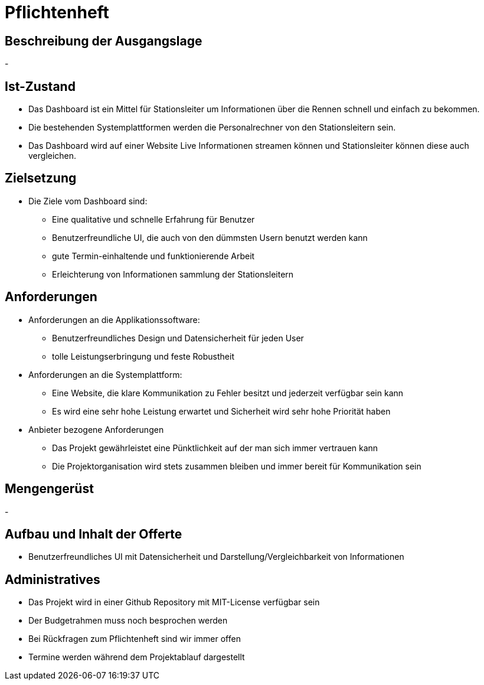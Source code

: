 = Pflichtenheft

== Beschreibung der Ausgangslage
-

== Ist-Zustand
- Das Dashboard ist ein Mittel für Stationsleiter um Informationen über die Rennen schnell und einfach zu bekommen.
- Die bestehenden Systemplattformen werden die Personalrechner von den Stationsleitern sein.
- Das Dashboard wird auf einer Website Live Informationen streamen können und Stationsleiter können diese auch vergleichen.

== Zielsetzung
- Die Ziele vom Dashboard sind:
* Eine qualitative und schnelle Erfahrung für Benutzer
* Benutzerfreundliche UI, die auch von den dümmsten Usern benutzt werden kann
* gute Termin-einhaltende und funktionierende Arbeit
* Erleichterung von Informationen sammlung der Stationsleitern

== Anforderungen
- Anforderungen an die Applikationssoftware:
* Benutzerfreundliches Design und Datensicherheit für jeden User
* tolle Leistungserbringung und feste Robustheit
- Anforderungen an die Systemplattform:
* Eine Website, die klare Kommunikation zu Fehler besitzt und jederzeit verfügbar sein kann
* Es wird eine sehr hohe Leistung erwartet und Sicherheit wird sehr hohe Priorität haben
- Anbieter bezogene Anforderungen
* Das Projekt gewährleistet eine Pünktlichkeit auf der man sich immer vertrauen kann
* Die Projektorganisation wird stets zusammen bleiben und immer bereit für Kommunikation sein

== Mengengerüst
-

== Aufbau und Inhalt der Offerte
* Benutzerfreundliches UI mit Datensicherheit und Darstellung/Vergleichbarkeit von Informationen

== Administratives
- Das Projekt wird in einer Github Repository mit MIT-License verfügbar sein
- Der Budgetrahmen muss noch besprochen werden
- Bei Rückfragen zum Pflichtenheft sind wir immer offen
- Termine werden während dem Projektablauf dargestellt